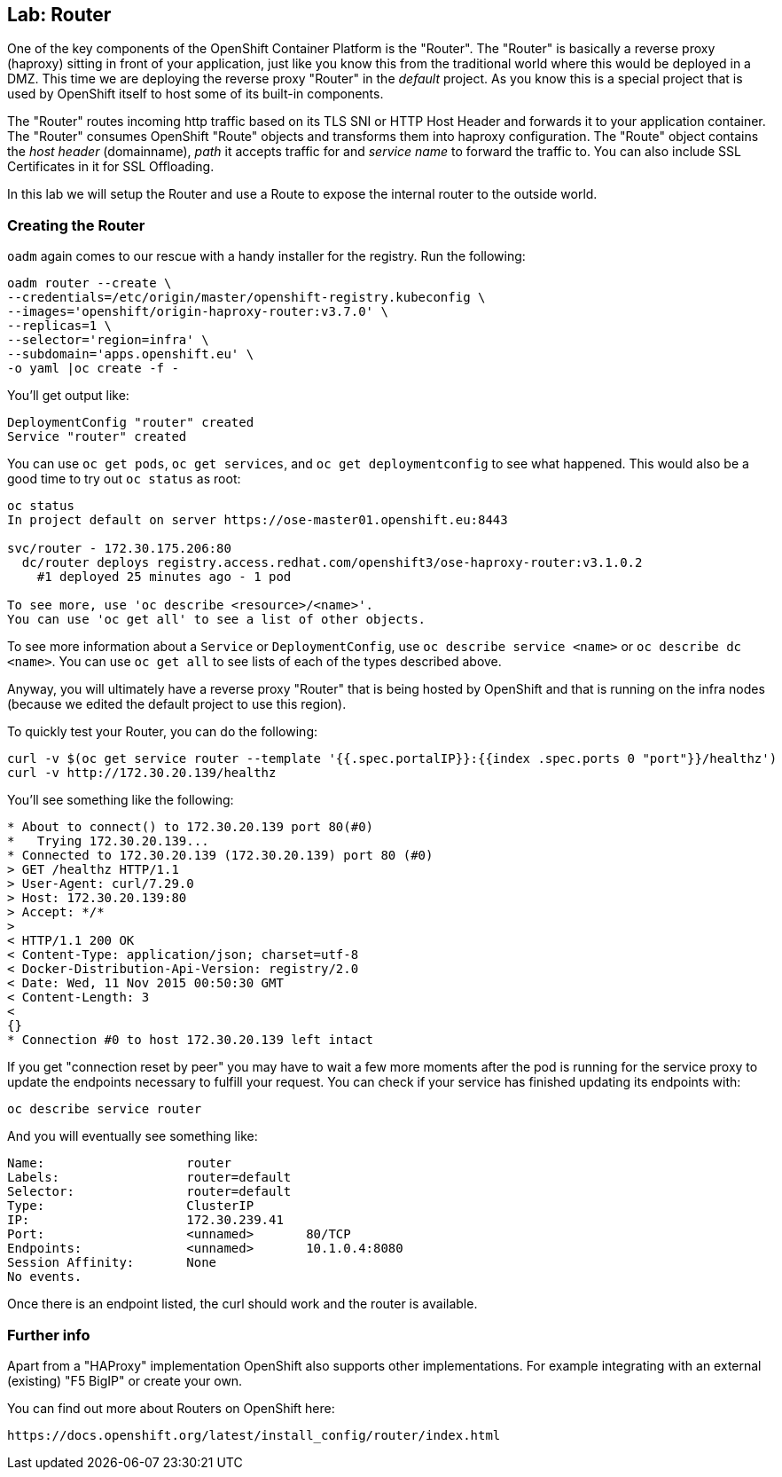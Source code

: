 == Lab: Router

One of the key components of the OpenShift Container Platform is the "Router".
The "Router" is basically a reverse proxy (haproxy) sitting in front of your application, 
just like you know this from the traditional world where this would be deployed in a DMZ.
This time we are deploying the reverse proxy "Router" in the _default_ project.
As you know this is a special project that is used by OpenShift itself to host some of its built-in components.

The "Router" routes incoming http traffic based on its TLS SNI or HTTP Host Header and forwards it to your application container.
The "Router" consumes OpenShift "Route" objects and transforms them into haproxy configuration.
The "Route" object contains the _host header_ (domainname), _path_ it accepts traffic for and _service name_ to forward the traffic to.
You can also include SSL Certificates in it for SSL Offloading.

In this lab we will setup the Router and use a Route to expose the internal router to the outside world.  



[[creating-the-router]]
### Creating the Router

`oadm` again comes to our rescue with a handy installer for the
registry. Run the following:

....
oadm router --create \
--credentials=/etc/origin/master/openshift-registry.kubeconfig \
--images='openshift/origin-haproxy-router:v3.7.0' \
--replicas=1 \
--selector='region=infra' \
--subdomain='apps.openshift.eu' \
-o yaml |oc create -f -
....

You'll get output like:

....
DeploymentConfig "router" created
Service "router" created
....

You can use `oc get pods`, `oc get services`, and
`oc get deploymentconfig` to see what happened. This would also be a
good time to try out `oc status` as root:

....
oc status
In project default on server https://ose-master01.openshift.eu:8443

svc/router - 172.30.175.206:80
  dc/router deploys registry.access.redhat.com/openshift3/ose-haproxy-router:v3.1.0.2 
    #1 deployed 25 minutes ago - 1 pod

To see more, use 'oc describe <resource>/<name>'.
You can use 'oc get all' to see a list of other objects.
....

To see more information about a `Service` or `DeploymentConfig`, use
`oc describe service <name>` or `oc describe dc <name>`. You can use
`oc get all` to see lists of each of the types described above.

Anyway, you will ultimately have a reverse proxy "Router" that is being hosted
by OpenShift and that is running on the infra nodes (because we edited the
default project to use this region).

To quickly test your Router, you can do the following:

....
curl -v $(oc get service router --template '{{.spec.portalIP}}:{{index .spec.ports 0 "port"}}/healthz')
curl -v http://172.30.20.139/healthz
....

You'll see something like the following:

....
* About to connect() to 172.30.20.139 port 80(#0)
*   Trying 172.30.20.139...
* Connected to 172.30.20.139 (172.30.20.139) port 80 (#0)
> GET /healthz HTTP/1.1
> User-Agent: curl/7.29.0
> Host: 172.30.20.139:80
> Accept: */*
> 
< HTTP/1.1 200 OK
< Content-Type: application/json; charset=utf-8
< Docker-Distribution-Api-Version: registry/2.0
< Date: Wed, 11 Nov 2015 00:50:30 GMT
< Content-Length: 3
< 
{}
* Connection #0 to host 172.30.20.139 left intact
....

If you get "connection reset by peer" you may have to wait a few more
moments after the pod is running for the service proxy to update the
endpoints necessary to fulfill your request. You can check if your
service has finished updating its endpoints with:

....
oc describe service router
....

And you will eventually see something like:

....
Name:                   router
Labels:                 router=default
Selector:               router=default
Type:                   ClusterIP
IP:                     172.30.239.41
Port:                   <unnamed>       80/TCP
Endpoints:              <unnamed>       10.1.0.4:8080
Session Affinity:       None
No events.
....

Once there is an endpoint listed, the curl should work and the router
is available. 



[[further-info]]
### Further info
Apart from a "HAProxy" implementation OpenShift also supports other implementations.
For example integrating with an external (existing) "F5 BigIP" or create your own.

You can find out more about Routers on OpenShift here:
....
https://docs.openshift.org/latest/install_config/router/index.html
....


